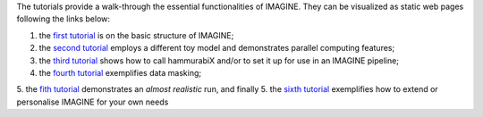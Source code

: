 The tutorials provide a walk-through the essential functionalities of IMAGINE. They can be visualized as static web pages following the links below:

1. the `first tutorial`_ is on the basic structure of IMAGINE;
2. the `second tutorial`_ employs a different toy model and demonstrates parallel computing features; 
3. the `third tutorial`_ shows how to call hammurabiX and/or to set it up for use in an IMAGINE pipeline;
4. the `fourth tutorial`_ exemplifies data masking;
5. the `fith tutorial`_ demonstrates an *almost realistic* run, and finally
5. the `sixth tutorial`_ exemplifies how to extend or personalise IMAGINE for your own needs

.. _first tutorial: https://nbviewer.jupyter.org/github/IMAGINE-consortium/imagine/blob/master/tutorials/tutorial_one.ipynb
.. _second tutorial: https://nbviewer.jupyter.org/github/IMAGINE-consortium/imagine/blob/master/tutorials/tutorial_two.ipynb
.. _third tutorial: https://nbviewer.jupyter.org/github/IMAGINE-consortium/imagine/blob/master/tutorials/tutorial_three.ipynb
.. _fourth tutorial: https://nbviewer.jupyter.org/github/IMAGINE-consortium/imagine/blob/master/tutorials/tutorial_four.ipynb
.. _fith tutorial: https://nbviewer.jupyter.org/github/IMAGINE-consortium/imagine/blob/master/tutorials/tutorial_five.ipynb
.. _sixth tutorial: https://nbviewer.jupyter.org/github/IMAGINE-consortium/imagine/blob/master/tutorials/tutorial_six.ipynb
